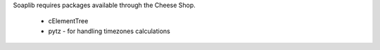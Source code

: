
Soaplib requires packages available through the Cheese Shop.

    * cElementTree
    * pytz - for handling timezones calculations 

